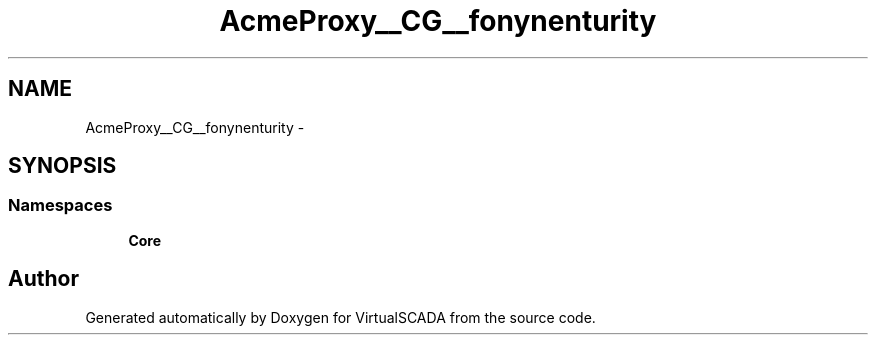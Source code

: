 .TH "Acme\DemoBundle\Proxy\__CG__\Symfony\Component\Security" 3 "Tue Apr 14 2015" "Version 1.0" "VirtualSCADA" \" -*- nroff -*-
.ad l
.nh
.SH NAME
Acme\DemoBundle\Proxy\__CG__\Symfony\Component\Security \- 
.SH SYNOPSIS
.br
.PP
.SS "Namespaces"

.in +1c
.ti -1c
.RI " \fBCore\fP"
.br
.in -1c
.SH "Author"
.PP 
Generated automatically by Doxygen for VirtualSCADA from the source code\&.
